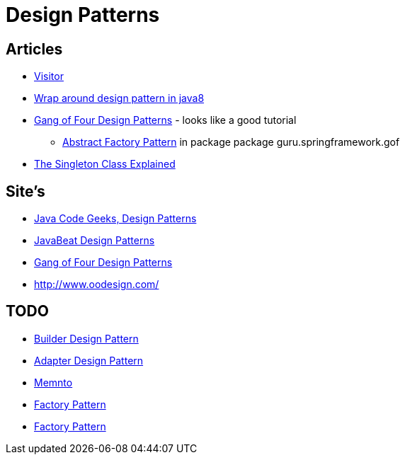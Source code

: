 = Design Patterns

== Articles

* http://www.javacodegeeks.com/2015/09/visitor-design-pattern.html[Visitor]
* http://www.javacodegeeks.com/2015/10/wrap-around-design-pattern-in-java8.html[Wrap around design pattern in java8]
* https://springframework.guru/gang-of-four-design-patterns/[Gang of Four Design Patterns] - looks like a good tutorial
** https://springframework.guru/abstract-factory-design-pattern/[Abstract Factory Pattern] in package package guru.springframework.gof
* https://dzone.com/articles/singleton-explained?utm_medium=feed&utm_source=feedpress.me&utm_campaign=Feed:%20dzone%2Fjava[The Singleton Class Explained]

== Site's

* http://www.javacodegeeks.com/tag/design-patterns/[Java Code Geeks, Design Patterns]
* http://www.javabeat.net/tag/design-patterns/[JavaBeat Design Patterns]
* https://springframework.guru/gang-of-four-design-patterns/[Gang of Four Design Patterns]
* http://www.oodesign.com/

== TODO
* http://www.javabeat.net/builder-design-pattern/[Builder Design Pattern]
* http://www.javabeat.net/adapter-design-pattern/[Adapter Design Pattern]
* https://dzone.com/articles/memento-pattern-1?utm_medium=feed&utm_source=feedpress.me&utm_campaign=Feed:%20dzone%2Fjava[Memnto]
* http://www.javacodegeeks.com/2015/12/factory-pattern.html[Factory Pattern]
* https://dzone.com/articles/factory-pattern-1?utm_medium=feed&utm_source=feedpress.me&utm_campaign=Feed:%20dzone%2Fjava[Factory Pattern]
